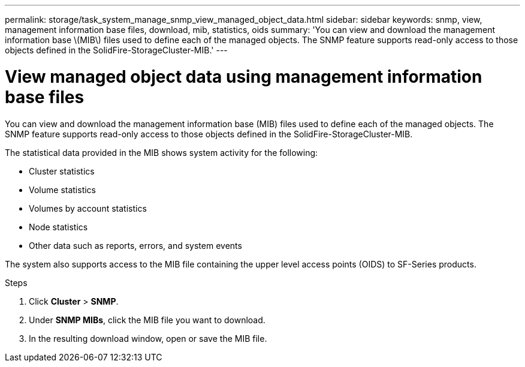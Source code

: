 ---
permalink: storage/task_system_manage_snmp_view_managed_object_data.html
sidebar: sidebar
keywords: snmp, view, management information base files, download, mib, statistics, oids
summary: 'You can view and download the management information base \(MIB\) files used to define each of the managed objects. The SNMP feature supports read-only access to those objects defined in the SolidFire-StorageCluster-MIB.'
---

= View managed object data using management information base files
:icons: font
:imagesdir: ../media/

[.lead]
You can view and download the management information base (MIB) files used to define each of the managed objects. The SNMP feature supports read-only access to those objects defined in the SolidFire-StorageCluster-MIB.

The statistical data provided in the MIB shows system activity for the following:

* Cluster statistics
* Volume statistics
* Volumes by account statistics
* Node statistics
* Other data such as reports, errors, and system events

The system also supports access to the MIB file containing the upper level access points (OIDS) to SF-Series products.

.Steps
. Click *Cluster* > *SNMP*.
. Under *SNMP MIBs*, click the MIB file you want to download.
. In the resulting download window, open or save the MIB file.
